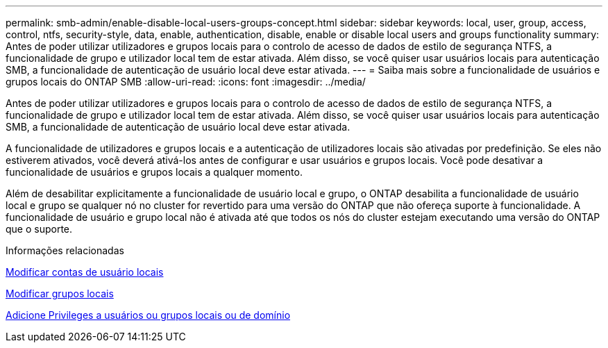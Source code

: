 ---
permalink: smb-admin/enable-disable-local-users-groups-concept.html 
sidebar: sidebar 
keywords: local, user, group, access, control, ntfs, security-style, data, enable, authentication, disable, enable or disable local users and groups functionality 
summary: Antes de poder utilizar utilizadores e grupos locais para o controlo de acesso de dados de estilo de segurança NTFS, a funcionalidade de grupo e utilizador local tem de estar ativada. Além disso, se você quiser usar usuários locais para autenticação SMB, a funcionalidade de autenticação de usuário local deve estar ativada. 
---
= Saiba mais sobre a funcionalidade de usuários e grupos locais do ONTAP SMB
:allow-uri-read: 
:icons: font
:imagesdir: ../media/


[role="lead"]
Antes de poder utilizar utilizadores e grupos locais para o controlo de acesso de dados de estilo de segurança NTFS, a funcionalidade de grupo e utilizador local tem de estar ativada. Além disso, se você quiser usar usuários locais para autenticação SMB, a funcionalidade de autenticação de usuário local deve estar ativada.

A funcionalidade de utilizadores e grupos locais e a autenticação de utilizadores locais são ativadas por predefinição. Se eles não estiverem ativados, você deverá ativá-los antes de configurar e usar usuários e grupos locais. Você pode desativar a funcionalidade de usuários e grupos locais a qualquer momento.

Além de desabilitar explicitamente a funcionalidade de usuário local e grupo, o ONTAP desabilita a funcionalidade de usuário local e grupo se qualquer nó no cluster for revertido para uma versão do ONTAP que não ofereça suporte à funcionalidade. A funcionalidade de usuário e grupo local não é ativada até que todos os nós do cluster estejam executando uma versão do ONTAP que o suporte.

.Informações relacionadas
xref:modify-local-user-accounts-reference.html[Modificar contas de usuário locais]

xref:modify-local-groups-reference.html[Modificar grupos locais]

xref:add-privileges-local-domain-users-groups-task.html[Adicione Privileges a usuários ou grupos locais ou de domínio]

